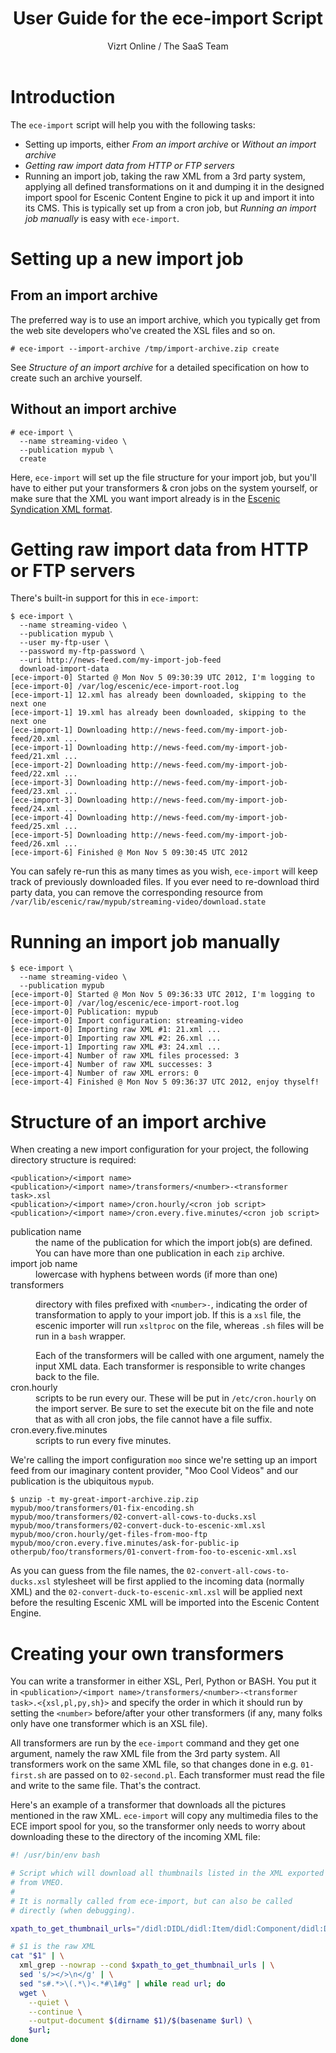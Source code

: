 #+TITLE: User Guide for the ece-import Script
#+AUTHOR: Vizrt Online / The SaaS Team
#+OPTIONS: H:6 num:5 toc:2 

* Introduction
The =ece-import= script will help you with the following tasks:

- Setting up imports, either [[From an import archive]] or [[Without an import archive]]
- [[Getting raw import data from HTTP or FTP servers]]
- Running an import job, taking the raw XML from a 3rd party system,
  applying all defined transformations on it and dumping it in the
  designed import spool for Escenic Content Engine to pick it up and
  import it into its CMS. This is typically set up from a cron job,
  but [[Running an import job manually]] is easy with =ece-import=.

* Setting up a new import job

** From an import archive
The preferred way is to use an import archive, which you typically get
from the web site developers who've created the XSL files and so on.
#+BEGIN_SRC text
# ece-import --import-archive /tmp/import-archive.zip create
#+END_SRC

See [[Structure of an import archive]] for a detailed specification on how
to create such an archive yourself.

** Without an import archive
#+BEGIN_SRC text
# ece-import \
  --name streaming-video \
  --publication mypub \
  create
#+END_SRC

Here, =ece-import= will set up the file structure for your import job,
but you'll have to either put your transformers & cron jobs on the
system yourself, or make sure that the XML you want import already is
in the [[http://documentation.vizrt.com/ece-syndication-ref/5.4/escenic_syndication.html][Escenic Syndication XML format]].

* Getting raw import data from HTTP or FTP servers
There's built-in support for this in =ece-import=:
#+BEGIN_SRC text
$ ece-import \
  --name streaming-video \
  --publication mypub \
  --user my-ftp-user \
  --password my-ftp-password \
  --uri http://news-feed.com/my-import-job-feed
  download-import-data
[ece-import-0] Started @ Mon Nov 5 09:30:39 UTC 2012, I'm logging to
[ece-import-0] /var/log/escenic/ece-import-root.log
[ece-import-1] 12.xml has already been downloaded, skipping to the next one
[ece-import-1] 19.xml has already been downloaded, skipping to the next one
[ece-import-1] Downloading http://news-feed.com/my-import-job-feed/20.xml ...
[ece-import-1] Downloading http://news-feed.com/my-import-job-feed/21.xml ...
[ece-import-2] Downloading http://news-feed.com/my-import-job-feed/22.xml ...
[ece-import-3] Downloading http://news-feed.com/my-import-job-feed/23.xml ...
[ece-import-3] Downloading http://news-feed.com/my-import-job-feed/24.xml ...
[ece-import-4] Downloading http://news-feed.com/my-import-job-feed/25.xml ...
[ece-import-5] Downloading http://news-feed.com/my-import-job-feed/26.xml ...
[ece-import-6] Finished @ Mon Nov 5 09:30:45 UTC 2012
#+END_SRC

You can safely re-run this as many times as you wish, =ece-import=
will keep track of previously downloaded files. If you ever need to
re-download third party data, you can remove the corresponding
resource from =/var/lib/escenic/raw/mypub/streaming-video/download.state=

* Running an import job manually
#+BEGIN_SRC text
$ ece-import \
  --name streaming-video \
  --publication mypub
[ece-import-0] Started @ Mon Nov 5 09:36:33 UTC 2012, I'm logging to
[ece-import-0] /var/log/escenic/ece-import-root.log
[ece-import-0] Publication: mypub
[ece-import-0] Import configuration: streaming-video
[ece-import-0] Importing raw XML #1: 21.xml ...
[ece-import-0] Importing raw XML #2: 26.xml ...
[ece-import-1] Importing raw XML #3: 24.xml ...
[ece-import-4] Number of raw XML files processed: 3
[ece-import-4] Number of raw XML successes: 3
[ece-import-4] Number of raw XML errors: 0
[ece-import-4] Finished @ Mon Nov 5 09:36:37 UTC 2012, enjoy thyself!
#+END_SRC

* Structure of an import archive
When creating a new import configuration for your project, the
following directory structure is required:

#+BEGIN_SRC text
<publication>/<import name>
<publication>/<import name>/transformers/<number>-<transformer task>.xsl
<publication>/<import name>/cron.hourly/<cron job script>
<publication>/<import name>/cron.every.five.minutes/<cron job script>
#+END_SRC

- publication name :: the name of the publication for which the import
     job(s) are defined. You can have more than one publication in
     each =zip= archive.
- import job name :: lowercase with hyphens between words (if more
     than one)
- transformers :: directory with files prefixed with =<number>-=, indicating
                  the order of transformation to apply to your import job. If
                  this is a =xsl= file, the escenic importer will run
                  =xsltproc= on the file, whereas =.sh= files will be
                  run in a =bash= wrapper.

                  Each of the transformers will be called with one
                  argument, namely the input XML data. Each
                  transformer is responsible to write changes back to
                  the file.
- cron.hourly :: scripts to be run every our. These will be put in
                 =/etc/cron.hourly= on the import server. Be sure to
                 set the execute bit on the file and note that as with
                 all cron jobs, the file cannot have a file suffix.
- cron.every.five.minutes :: scripts to run every five minutes.

We're calling the import configuration =moo= since we're
setting up an import feed from our imaginary content provider, "Moo
Cool Videos" and our publication is the ubiquitous =mypub=.

#+BEGIN_SRC text
$ unzip -t my-great-import-archive.zip.zip
mypub/moo/transformers/01-fix-encoding.sh
mypub/moo/transformers/02-convert-all-cows-to-ducks.xsl
mypub/moo/transformers/02-convert-duck-to-escenic-xml.xsl
mypub/moo/cron.hourly/get-files-from-moo-ftp
mypub/moo/cron.every.five.minutes/ask-for-public-ip
otherpub/foo/transformers/01-convert-from-foo-to-escenic-xml.xsl
#+END_SRC

As you can guess from the file names, the
=02-convert-all-cows-to-ducks.xsl= stylesheet will be first applied to
the incoming data (normally XML) and the
=02-convert-duck-to-escenic-xml.xsl= will be applied next before the
resulting Escenic XML will be imported into the Escenic Content
Engine.



* Creating your own transformers
You can write a transformer in either XSL, Perl, Python or BASH. You
put it in =<publication>/<import name>/transformers/<number>-<transformer task>.<{xsl,pl,py,sh}>=
and specify the order in which it should run by setting the =<number>=
before/after your other transformers (if any, many folks only have one
transformer which is an XSL file).

All transformers are run by the =ece-import= command and they get one
argument, namely the raw XML file from the 3rd party system. All
transformers work on the same XML file, so that changes done in
e.g. =01-first.sh= are passed on to =02-second.pl=. Each transformer
must read the file and write to the same file. That's the contract.

Here's an example of a transformer that downloads all the pictures
mentioned in the raw XML. =ece-import= will copy any multimedia files
to the ECE import spool for you, so the transformer only needs to
worry about downloading these to the directory of the incoming XML
file: 

#+BEGIN_SRC sh
#! /usr/bin/env bash

# Script which will download all thumbnails listed in the XML exported
# from VMEO.
#
# It is normally called from ece-import, but can also be called
# directly (when debugging).

xpath_to_get_thumbnail_urls="/didl:DIDL/didl:Item/didl:Component/didl:Descriptor/didl:Statement/mpeg7:Mpeg7/mpeg7:Description/mpeg7:Summarization/mpeg7:Summary/mpeg7:VisualSummaryComponent/mpeg7:ImageLocator/mpeg7:MediaUri"

# $1 is the raw XML
cat "$1" | \
  xml_grep --nowrap --cond $xpath_to_get_thumbnail_urls | \
  sed 's/></>\n</g' | \
  sed "s#.*>\(.*\)<.*#\1#g" | while read url; do
  wget \
    --quiet \
    --continue \
    --output-document $(dirname $1)/$(basename $url) \
    $url;
done
#+END_SRC
